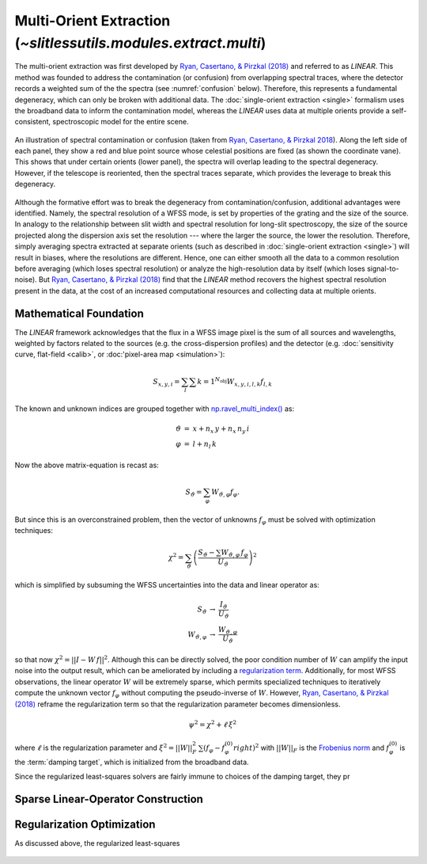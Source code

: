 .. _multi:



Multi-Orient Extraction (`~slitlessutils.modules.extract.multi`)
================================================================

The multi-orient extraction was first developed by `Ryan, Casertano, & Pirzkal (2018) <https://ui.adsabs.harvard.edu/abs/2018PASP..130c4501R/abstract>`_ and referred to as *LINEAR*.  This method was founded to address the contamination (or confusion) from overlapping spectral traces, where the detector records a weighted sum of the the spectra (see :numref:`confusion` below).  Therefore, this represents a fundamental degeneracy, which can only be broken with additional data.  The :doc:`single-orient extraction <single>` formalism uses the broadband data to inform the contamination model, whereas the *LINEAR* uses data at multiple orients provide a self-consistent, spectroscopic model for the entire scene.  



.. _confusion:
.. figure:: images/confusion.png
      :align: center
      :alt: Illustration of confusion

      An illustration of spectral contamination or confusion (taken from `Ryan, Casertano, & Pirzkal 2018 <https://ui.adsabs.harvard.edu/abs/>`_).  Along the left side of each panel, they show a red and blue point source whose celestial positions are fixed (as shown the coordinate vane).  This shows that under certain orients (lower panel), the spectra will overlap leading to the spectral degeneracy.  However, if the telescope is reoriented, then the spectral traces separate, which provides the leverage to break this degeneracy.


Although the formative effort was to break the degeneracy from contamination/confusion, additional advantages were identified. Namely, the spectral resolution of a WFSS mode, is set by properties of the grating and the size of the source.  In analogy to the relationship between slit width and spectral resolution for long-slit spectroscopy, the size of the source projected along the dispersion axis set the resolution --- where the larger the source, the lower the resolution.  Therefore, simply averaging spectra extracted at separate orients (such as described in :doc:`single-orient extraction <single>`) will result in biases, where the resolutions are different.  Hence, one can either smooth all the data to a common resolution before averaging (which loses spectral resolution) or analyze the high-resolution data by itself (which loses signal-to-noise).  But `Ryan, Casertano, & Pirzkal (2018) <https://ui.adsabs.harvard.edu/abs/2018PASP..130c4501R/abstract>`_ find that the *LINEAR* method recovers the highest spectral resolution present in the data, at the cost of an increased computational resources and collecting data at multiple orients. 


Mathematical Foundation
-----------------------

The *LINEAR* framework acknowledges that the flux in a WFSS image pixel is the sum of all sources and wavelengths, weighted by factors related to the sources (e.g. the cross-dispersion profiles) and the detector (e.g. :doc:`sensitivity curve, flat-field <calib>`, or :doc:'pixel-area map <simulation>`):

.. math::
      S_{x,y,i} = \sum_{l}\sum{k=1}^{N_\mathrm{obj}} W_{x,y,i,l,k} f_{l,k}




The known and unknown indices are grouped together with `np.ravel_multi_index() <https://numpy.org/doc/stable/reference/generated/numpy.ravel_multi_index.html>`_ as:

.. math::
      \begin{eqnarray}
            \vartheta &=& x + n_x\,y+ n_x\,n_y\,i\\
            \varphi &=& l + n_l\,k
      \end{eqnarray}

Now the above matrix-equation is recast as:

.. math::
      S_{\vartheta} = \sum_\varphi W_{\vartheta,\varphi} f_{\varphi}.

But since this is an overconstrained problem, then the vector of unknowns :math:`f_{\varphi}` must be solved with optimization techniques:

.. math::
      \chi^2 = \sum_{\vartheta} \left(\frac{S_{\vartheta} - \sum W_{\vartheta,\varphi}\,f_{\varphi}}{U_{\vartheta}}\right)^2

which is simplified by subsuming the WFSS uncertainties into the data and linear operator as:

.. math::
      \begin{eqnarray}
            S_{\vartheta} &\rightarrow& \frac{I_{\vartheta}}{U_{\vartheta}}\\
            W_{\vartheta,\varphi} &\rightarrow& \frac{W_{\vartheta,\varphi}}{U_{\vartheta}}
      \end{eqnarray}

so that now :math:`\chi^2 = ||I - W\,f||^2`.  Although this can be directly solved, the poor condition number of :math:`W` can amplify the input noise into the output result, which can be ameliorated by including a `regularization term <https://en.wikipedia.org/wiki/Ridge_regression>`_.  Additionally, for most WFSS observations, the linear operator :math:`W` will be extremely sparse, which permits specialized techniques to iteratively compute the unknown vector :math:`f_{\varphi}` without computing the pseudo-inverse of :math:`W`.  However, `Ryan, Casertano, & Pirzkal (2018) <https://ui.adsabs.harvard.edu/abs/>`_ reframe the regularization term so that the regularization parameter becomes dimensionless.

.. math::
      \psi^2 = \chi^2 + \ell\,\xi^2

where :math:`\ell` is the regularization parameter and :math:`\xi^2 = ||W||_F^2\,\sum\left(f_{\varphi}-f_{\varphi}^{(0)}right)^2` with :math:`||W||_F` is the `Frobenius norm <https://en.wikipedia.org/wiki/Matrix_norm>`_ and :math:`f_{\varphi}^{(0)}` is the :term:`damping target`, which is initialized from the broadband data. 


Since the regularized least-squares solvers are fairly immune to choices of the damping target, they pr



.. _matrix:

Sparse Linear-Operator Construction
-----------------------------------






.. _regularization:

Regularization Optimization
---------------------------

As discussed above, the regularized least-squares 


.. _lcurveexample:
.. figure:: images/starfield_multi_lcv.pdf
   :align: center
   :alt: Example regularization plot.

   The top panel shows the standard L-curve with the scaling factor of the `Frobenius norm <https://en.wikipedia.org/wiki/Matrix_norm>`_ to ensure that the regularization parameter :math:`\ell` is dimensionless, which is encoded in the color of the plot symbols (see colorbar at the very bottom).  The lower panel shows the `Menger curvature <https://en.wikipedia.org/wiki/Menger_curvature>`_ as a function of the logarithm (base 10) of the (dimensionless) regularization parameter.  The clear peak at :math:`\log\ell\sim-1.9` represents the sharp vertex in the L-curve at :math:`\sim(2.1,3.6)`.  This point is adopted as it represents a roughly "equal" trade-off between modeling the data (ie. the parameter on the x-axis) and damping high-frequency structure (ie. the parameter on the y-axis).






